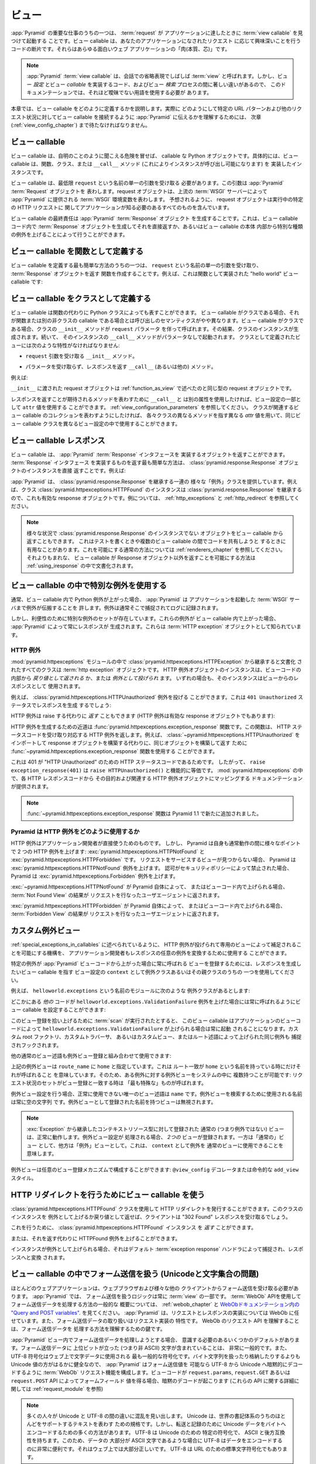.. Views

.. _views_chapter:

ビュー
======

.. One of the primary jobs of :app:`Pyramid` is to find and invoke a :term:`view
.. callable` when a :term:`request` reaches your application.  View callables
.. are bits of code which do something interesting in response to a request made
.. to your application.  They are the "meat" of any interesting web application.

:app:`Pyramid` の重要な仕事のうちの一つは、 :term:`request` が
アプリケーションに達したときに :term:`view callable` を見つけて起動する
ことです。ビュー callable は、あなたのアプリケーションになされたリクエスト
に応じて興味深いことを行うコードの断片です。それらはあらゆる面白いウェブ
アプリケーションの「肉(本質、芯)」です。


.. .. note:: 
..
..    A :app:`Pyramid` :term:`view callable` is often referred to in
..    conversational shorthand as a :term:`view`.  In this documentation,
..    however, we need to use less ambiguous terminology because there
..    are significant differences between view *configuration*, the code
..    that implements a view *callable*, and the process of view
..    *lookup*.

.. note:: 

   :app:`Pyramid` :term:`view callable` は、会話での省略表現でしばしば
   :term:`view` と呼ばれます。しかし、ビュー *設定* とビュー *callable*
   を実装するコード、およびビュー *検索* プロセスの間に著しい違いがあるので、
   このドキュメンテーションでは、それほど曖昧でない用語を使用する必要が
   あります。


.. This chapter describes how view callables should be defined. We'll have to
.. wait until a following chapter (entitled :ref:`view_config_chapter`) to find
.. out how we actually tell :app:`Pyramid` to wire up view callables to
.. particular URL patterns and other request circumstances.

本章では、ビュー callable をどのように定義するかを説明します。実際に
どのようにして特定の URL パターンおよび他のリクエスト状況に対してビュー
callable を接続するように :app:`Pyramid` に伝えるかを理解するためには、
次章 (:ref:`view_config_chapter`) まで待たなければなりません。


.. index::
   single: view callables

.. View Callables

ビュー callable
---------------

.. View callables are, at the risk of sounding obvious, callable Python
.. objects. Specifically, view callables can be functions, classes, or instances
.. that implement a ``__call__`` method (making the instance callable).

ビュー callable は、自明のことのように聞こえる危険を冒せば、 callable な
Python オブジェクトです。具体的には、ビュー callable は、関数、クラス、または
``__call__`` メソッド (これによりインスタンスが呼び出し可能になります) を
実装したインスタンスです。


.. View callables must, at a minimum, accept a single argument named
.. ``request``.  This argument represents a :app:`Pyramid` :term:`Request`
.. object.  A request object represents a :term:`WSGI` environment provided to
.. :app:`Pyramid` by the upstream WSGI server. As you might expect, the request
.. object contains everything your application needs to know about the specific
.. HTTP request being made.

ビュー callable は、最低限 ``request`` という名前の単一の引数を受け取る
必要があります。この引数は :app:`Pyramid` :term:`Request` オブジェクトを
表わします。request オブジェクトは、上流の :term:`WSGI` サーバーによって
:app:`Pyramid` に提供される :term:`WSGI` 環境変数を表わします。
予想されるように、 request オブジェクトは実行中の特定の HTTP リクエストに
関してアプリケーションが知る必要のあるすべてのものを含んでいます。


.. A view callable's ultimate responsibility is to create a :mod:`Pyramid`
.. :term:`Response` object. This can be done by creating a :term:`Response`
.. object in the view callable code and returning it directly or by raising
.. special kinds of exceptions from within the body of a view callable.

ビュー callable の最終責任は :app:`Pyramid` :term:`Response` オブジェクト
を生成することです。これは、ビュー callable コード内で :term:`Response`
オブジェクトを生成してそれを直接返すか、あるいはビュー callable の本体
内部から特別な種類の例外を上げることによって行うことができます。


.. index::
   single: view calling convention
   single: view function


.. Defining a View Callable as a Function

.. _function_as_view:

ビュー callable を関数として定義する
--------------------------------------

.. One of the easiest way to define a view callable is to create a function that
.. accepts a single argument named ``request``, and which returns a
.. :term:`Response` object.  For example, this is a "hello world" view callable
.. implemented as a function:

ビュー callable を定義する最も簡単な方法のうちの一つは、 ``request``
という名前の単一の引数を受け取り、 :term:`Response` オブジェクトを返す
関数を作成することです。例えば、これは関数として実装された "hello world"
ビュー callable です:


.. code-block:: python
   :linenos:

   from pyramid.response import Response

   def hello_world(request):
       return Response('Hello world!')

.. index::
   single: view calling convention
   single: view class


.. Defining a View Callable as a Class

.. _class_as_view:

ビュー callable をクラスとして定義する
--------------------------------------

.. A view callable may also be represented by a Python class instead of a
.. function.  When a view callable is a class, the calling semantics are
.. slightly different than when it is a function or another non-class callable.
.. When a view callable is a class, the class' ``__init__`` method is called with a
.. ``request`` parameter.  As a result, an instance of the class is created.
.. Subsequently, that instance's ``__call__`` method is invoked with no
.. parameters.  Views defined as classes must have the following traits:

ビュー callable は関数の代わりに Python クラスによっても表すことができます。
ビュー callable がクラスである場合、それが関数または別の非クラスの callable
である場合とは呼び出しのセマンティクスがやや異なります。ビュー callable
がクラスである場合、クラスの ``__init__`` メソッドが ``request`` パラメータ
を伴って呼ばれます。その結果、クラスのインスタンスが生成されます。続いて、
そのインスタンスの ``__call__`` メソッドがパラメータなしで起動されます。
クラスとして定義されたビューには次のような特性がなければなりません:


.. - an ``__init__`` method that accepts a ``request`` argument.

- ``request`` 引数を受け取る ``__init__`` メソッド。


.. - a ``__call__`` (or other) method that accepts no parameters and which
..   returns a response.

- パラメータを受け取らず、レスポンスを返す ``__call__`` (あるいは他の)
  メソッド。


.. For example:

例えば:


.. code-block:: python
   :linenos:

   from pyramid.response import Response

   class MyView(object):
       def __init__(self, request):
           self.request = request

       def __call__(self):
           return Response('hello')


.. The request object passed to ``__init__`` is the same type of request object
.. described in :ref:`function_as_view`.

``__init__`` に渡された request オブジェクトは :ref:`function_as_view`
で述べたのと同じ型の request オブジェクトです。


.. If you'd like to use a different attribute than ``__call__`` to represent the
.. method expected to return a response, you can use an ``attr`` value as part 
.. of the configuration for the view.  See :ref:`view_configuration_parameters`.
.. The same view callable class can be used in different view configuration 
.. statements with different ``attr`` values, each pointing at a different 
.. method of the class if you'd like the class to represent a collection of 
.. related view callables.

レスポンスを返すことが期待されるメソッドを表わすために ``__call__`` と
は別の属性を使用したければ、ビュー設定の一部として ``attr`` 値を使用する
ことができます。 :ref:`view_configuration_parameters` を参照してください。
クラスが関連するビュー callable のコレクションを表わすようにしたければ、
各々クラスの異なるメソッドを指す異なる `attr` 値を用いて、同じビュー
callable クラスを異なるビュー設定の中で使用することができます。


.. index::
   single: view response
   single: response


.. View Callable Responses

.. _the_response:

ビュー callable レスポンス
--------------------------

.. A view callable may return an object that implements the :app:`Pyramid`
.. :term:`Response` interface.  The easiest way to return something that
.. implements the :term:`Response` interface is to return a
.. :class:`pyramid.response.Response` object instance directly.  For example:

ビュー callable は、 :app:`Pyramid` :term:`Response` インタフェースを
実装するオブジェクトを返すことができます。 :term:`Response` インタフェース
を実装するものを返す最も簡単な方法は、
:class:`pyramid.response.Response` オブジェクトのインスタンスを直接
返すことです。例えば:


.. code-block:: python
   :linenos:

   from pyramid.response import Response

   def view(request):
       return Response('OK')


.. :app:`Pyramid` provides a range of different "exception" classes which
.. inherit from :class:`pyramid.response.Response`.  For example, an instance of
.. the class :class:`pyramid.httpexceptions.HTTPFound` is also a valid response
.. object because it inherits from :class:`~pyramid.response.Response`.  For
.. examples, see :ref:`http_exceptions` and :ref:`http_redirect`.

:app:`Pyramid` は、 :class:`pyramid.response.Response` を継承する一連の
様々な「例外」クラスを提供しています。例えば、クラス
:class:`pyramid.httpexceptions.HTTPFound` のインスタンスは
:class:`pyramid.response.Response` を継承するので、これも有効な
response オブジェクトです。例については、 :ref:`http_exceptions` と
:ref:`http_redirect` を参照してください。


.. note::

   .. You can also return objects from view callables that aren't instances of
   .. :class:`pyramid.response.Response` in various circumstances.  This can be
   .. helpful when writing tests and when attempting to share code between view
   .. callables.  See :ref:`renderers_chapter` for the common way to allow for
   .. this.  A much less common way to allow for view callables to return
   .. non-Response objects is documented in :ref:`using_iresponse`.

   様々な状況で :class:`pyramid.response.Response` のインスタンスでない
   オブジェクトをビュー callable から返すこともできます。
   これはテストを書くときや複数のビュー callable の間でコードを共有しようと
   するときに有用なことがあります。これを可能にする通常の方法については
   :ref:`renderers_chapter` を参照してください。それよりもまれな、
   ビュー callable が Response オブジェクト以外を返すことを可能にする方法は
   :ref:`using_iresponse` の中で文書化されます。


.. index::
   single: view exceptions


.. Using Special Exceptions In View Callables

.. _special_exceptions_in_callables:

ビュー callable の中で特別な例外を使用する
------------------------------------------

.. Usually when a Python exception is raised within a view callable,
.. :app:`Pyramid` allows the exception to propagate all the way out to the
.. :term:`WSGI` server which invoked the application.  It is usually caught and
.. logged there.

通常、ビュー callable 内で Python 例外が上がった場合、 :app:`Pyramid` は
アプリケーションを起動した :term:`WSGI` サーバまで例外が伝搬することを
許します。例外は通常そこで捕捉されてログに記録されます。


.. However, for convenience, a special set of exceptions exists.  When one of
.. these exceptions is raised within a view callable, it will always cause
.. :app:`Pyramid` to generate a response.  These are known as :term:`HTTP
.. exception` objects.

しかし、利便性のために特別な例外のセットが存在しています。これらの例外が
ビュー callable 内で上がった場合、 :app:`Pyramid` によって常にレスポンスが
生成されます。これらは :term:`HTTP exception` オブジェクトとして知られています。


.. index::
   single: HTTP exceptions


.. HTTP Exceptions

.. _http_exceptions:

HTTP 例外
~~~~~~~~~~~~~~~

.. All classes documented in the :mod:`pyramid.httpexceptions` module documented
.. as inheriting from the :class:`pryamid.httpexceptions.HTTPException` are
.. :term:`http exception` objects.  Instances of an HTTP exception object may
.. either be *returned* or *raised* from within view code.  In either case
.. (return or raise) the instance will be used as as the view's response.

:mod:`pyramid.httpexceptions` モジュールの中で
:class:`pryamid.httpexceptions.HTTPException` から継承すると文書化
されたすべてのクラスは :term:`http exception` オブジェクトです。
HTTP 例外オブジェクトのインスタンスは、ビューコードの内部から
*戻り値として返される* か、または *例外として投げられ* ます。
いずれの場合も、そのインスタンスはビューからのレスポンスとして
使用されます。


.. For example, the :class:`pyramid.httpexceptions.HTTPUnauthorized` exception
.. can be raised.  This will cause a response to be generated with a ``401
.. Unauthorized`` status:

例えば、 :class:`pyramid.httpexceptions.HTTPUnauthorized` 例外を投げる
ことができます。これは ``401 Unauthorized`` ステータスでレスポンスを生成
するでしょう:


.. code-block:: python
   :linenos:

   from pyramid.httpexceptions import HTTPUnauthorized

   def aview(request):
       raise HTTPUnauthorized()


.. An HTTP exception, instead of being raised, can alternately be *returned*
.. (HTTP exceptions are also valid response objects):

HTTP 例外は raise する代わりに *返す* こともできます
(HTTP 例外は有効な response オブジェクトでもあります):


.. code-block:: python
   :linenos:

   from pyramid.httpexceptions import HTTPUnauthorized

   def aview(request):
       return HTTPUnauthorized()


.. A shortcut for creating an HTTP exception is the
.. :func:`pyramid.httpexceptions.exception_response` function.  This function
.. accepts an HTTP status code and returns the corresponding HTTP exception.
.. For example, instead of importing and constructing a
.. :class:`~pyramid.httpexceptions.HTTPUnauthorized` response object, you can
.. use the :func:`~pyramid.httpexceptions.exception_response` function to
.. construct and return the same object.

HTTP 例外を生成するための近道は
:func:`pyramid.httpexceptions.exception_response` 関数です。この関数は、
HTTP ステータスコードを受け取り対応する HTTP 例外を返します。例えば、
:class:`~pyramid.httpexceptions.HTTPUnauthorized` をインポートして
response オブジェクトを構築する代わりに、同じオブジェクトを構築して返す
ために :func:`~pyramid.httpexceptions.exception_response` 関数を使用する
ことができます。


.. code-block:: python
   :linenos:

   from pyramid.httpexceptions import exception_response

   def aview(request):
       raise exception_response(401)


.. This is the case because ``401`` is the HTTP status code for "HTTP
.. Unauthorized".  Therefore, ``raise exception_response(401)`` is functionally
.. equivalent to ``raise HTTPUnauthorized()``.  Documentation which maps each
.. HTTP response code to its purpose and its associated HTTP exception object is
.. provided within :mod:`pyramid.httpexceptions`.

これは 401 が "HTTP Unauthorized" のための HTTP ステータスコードであるためです。
したがって、 ``raise exception_response(401)`` は
``raise HTTPUnauthorized()`` と機能的に等価です。
:mod:`pyramid.httpexceptions` の中で、各 HTTP レスポンスコードから
その目的および関連する HTTP 例外オブジェクトにマッピングする
ドキュメンテーションが提供されます。


.. .. note:: The :func:`~pyramid.httpexceptions.exception_response` function is
..    new as of Pyramid 1.1.

.. note::

   :func:`~pyramid.httpexceptions.exception_response` 関数は
   Pyramid 1.1 で新たに追加されました。


.. How Pyramid Uses HTTP Exceptions

Pyramid は HTTP 例外をどのように使用するか
~~~~~~~~~~~~~~~~~~~~~~~~~~~~~~~~~~~~~~~~~~

.. HTTP exceptions are meant to be used directly by application
.. developers.  However, Pyramid itself will raise two HTTP exceptions at
.. various points during normal operations:
.. :exc:`pyramid.httpexceptions.HTTPNotFound` and
.. :exc:`pyramid.httpexceptions.HTTPForbidden`.  Pyramid will raise the
.. :exc:`~pyramid.httpexceptions.HTTPNotFound` exception are raised when it
.. cannot find a view to service a request.  Pyramid will raise the
.. :exc:`~pyramid.httpexceptions.Forbidden` exception or when authorization was
.. forbidden by a security policy.

HTTP 例外はアプリケーション開発者が直接使うためのものです。
しかし、 Pyramid は自身も通常動作の間に様々なポイントで
2 つの HTTP 例外を上げます: :exc:`pyramid.httpexceptions.HTTPNotFound` と
:exc:`pyramid.httpexceptions.HTTPForbidden` です。
リクエストをサービスするビューが見つからない場合、 Pyramid は
:exc:`pyramid.httpexceptions.HTTPNotFound` 例外を上げます。
認可がセキュリティポリシーによって禁止された場合、 Pyramid は
:exc:`pyramid.httpexceptions.Forbidden` 例外を上げます。


.. If :exc:`~pyramid.httpexceptions.HTTPNotFound` is raised by Pyramid itself or
.. within view code, the result of the :term:`Not Found View` will be returned
.. to the user agent which performed the request.

:exc:`~pyramid.httpexceptions.HTTPNotFound` が Pyramid 自体によって、
またはビューコード内で上げられる場合、 :term:`Not Found View` の結果が
リクエストを行なったユーザエージェントに返されます。


.. If :exc:`~pyramid.httpexceptions.HTTPForbidden` is raised by Pyramid itself
.. within view code, the result of the :term:`Forbidden View` will be returned
.. to the user agent which performed the request.

:exc:`pyramid.httpexceptions.HTTPForbidden` が Pyramid 自体によって、
またはビューコード内で上げられる場合、 :term:`Forbidden View` の結果が
リクエストを行なったユーザエージェントに返されます。


.. index::
   single: exception views


.. Custom Exception Views

.. _exception_views:

カスタム例外ビュー
----------------------

.. The machinery which allows HTTP exceptions to be raised and caught by
.. specialized views as described in :ref:`special_exceptions_in_callables` can
.. also be used by application developers to convert arbitrary exceptions to
.. responses.

:ref:`special_exceptions_in_callables` に述べられているように、 HTTP
例外が投げられて専用のビューによって補足されることを可能にする機構を、
アプリケーション開発者もレスポンスの任意の例外を変換するために使用する
ことができます。


.. To register a view that should be called whenever a particular exception is
.. raised from with :app:`Pyramid` view code, use the exception class or one of
.. its superclasses as the ``context`` of a view configuration which points at a
.. view callable you'd like to generate a response.

特定の例外が :app:`Pyramid` ビューコードから上がった場合に常に呼ばれる
ビューを登録するためには、レスポンスを生成したいビュー callable を指す
ビュー設定の ``context`` として例外クラスあるいはその親クラスのうちの
一つを使用してください。


.. For example, given the following exception class in a module named
.. ``helloworld.exceptions``:

例えば、 ``helloworld.exceptions`` という名前のモジュールに次のような
例外クラスがあるとします:


.. code-block:: python
   :linenos:

   class ValidationFailure(Exception):
       def __init__(self, msg):
           self.msg = msg


.. You can wire a view callable to be called whenever any of your *other* code
.. raises a ``helloworld.exceptions.ValidationFailure`` exception:

どこかにある *他の* コードが ``helloworld.exceptions.ValidationFailure``
例外を上げた場合には常に呼ばれるようにビュー callable を設定することができます:


.. code-block:: python
   :linenos:

   from pyramid.view import view_config
   from helloworld.exceptions import ValidationFailure

   @view_config(context=ValidationFailure)
   def failed_validation(exc, request):
       response =  Response('Failed validation: %s' % exc.msg)
       response.status_int = 500
       return response


.. Assuming that a :term:`scan` was run to pick up this view registration, this
.. view callable will be invoked whenever a
.. ``helloworld.exceptions.ValidationFailure`` is raised by your application's
.. view code.  The same exception raised by a custom root factory, a custom
.. traverser, or a custom view or route predicate is also caught and hooked.

このビュー登録を拾い上げるために :term:`scan` が実行されたとすると、
このビュー callable はアプリケーションのビューコードによって
``helloworld.exceptions.ValidationFailure`` が上げられる場合は常に起動
されることになります。カスタム root ファクトリ、カスタムトラバーサ、
あるいはカスタムビュー、またはルート述語によって上げられた同じ例外も
捕捉されフックされます。


.. Other normal view predicates can also be used in combination with an
.. exception view registration:

他の通常のビュー述語も例外ビュー登録と組み合わせて使用できます:


.. code-block:: python
   :linenos:

   from pyramid.view import view_config
   from helloworld.exceptions import ValidationFailure

   @view_config(context=ValidationFailure, route_name='home')
   def failed_validation(exc, request):
       response =  Response('Failed validation: %s' % exc.msg)
       response.status_int = 500
       return response


.. The above exception view names the ``route_name`` of ``home``, meaning that
.. it will only be called when the route matched has a name of ``home``.  You
.. can therefore have more than one exception view for any given exception in
.. the system: the "most specific" one will be called when the set of request
.. circumstances match the view registration.

上記の例外ビューは ``route_name`` に ``home`` と指定しています。これは
ルート一致が ``home`` という名前を持っている時にだけそれが呼ばれること
を意味しています。そのため、ある例外に対する例外ビューをシステムの中に
複数持つことが可能です: リクエスト状況のセットがビュー登録と一致する時は
「最も特殊な」ものが呼ばれます。


.. The only view predicate that cannot be used successfully when creating
.. an exception view configuration is ``name``.  The name used to look up
.. an exception view is always the empty string.  Views registered as
.. exception views which have a name will be ignored.

例外ビュー設定を行う場合、正常に使用できない唯一のビュー述語は
``name`` です。例外ビューを検索するために使用される名前は常に空の文字列
です。例外ビューとして登録された名前を持つビューは無視されます。


.. note::

  .. Normal (i.e., non-exception) views registered against a context resource
  .. type which inherits from :exc:`Exception` will work normally.  When an
  .. exception view configuration is processed, *two* views are registered.  One
  .. as a "normal" view, the other as an "exception" view.  This means that you
  .. can use an exception as ``context`` for a normal view.

  :exc:`Exception` から継承したコンテキストリソース型に対して登録された
  通常の (つまり例外ではない) ビューは、正常に動作します。例外ビュー設定が
  処理される場合、 *2つの* ビューが登録されます。一方は「通常の」ビュー
  として、他方は「例外」ビューとして。これは、 ``context`` として例外を
  通常のビューに使用できることを意味します。


.. Exception views can be configured with any view registration mechanism:
.. ``@view_config`` decorator or imperative ``add_view`` styles.

例外ビューは任意のビュー登録メカニズムで構成することができます:
``@view_config`` デコレータまたは命令的な ``add_view`` スタイル。


.. index::
   single: view http redirect
   single: http redirect (from a view)


.. Using a View Callable to Do an HTTP Redirect

.. _http_redirect:

HTTP リダイレクトを行うためにビュー callable を使う
---------------------------------------------------

.. You can issue an HTTP redirect by using the
.. :class:`pyramid.httpexceptions.HTTPFound` class.  Raising or returning an
.. instance of this class will cause the client to receive a "302 Found"
.. response.

:class:`pyramid.httpexceptions.HTTPFound` クラスを使用して HTTP
リダイレクトを発行することができます。このクラスのインスタンスを
例外として上げるか戻り値として返せば、クライアントは "302 Found"
レスポンスを受け取るでしょう。


.. To do so, you can *return* a :class:`pyramid.httpexceptions.HTTPFound`
.. instance.

これを行うために、 :class:`pyramid.httpexceptions.HTTPFound` インスタンス
を *返す* ことができます。


.. code-block:: python
   :linenos:

   from pyramid.httpexceptions import HTTPFound

   def myview(request):
       return HTTPFound(location='http://example.com')


.. Alternately, you can *raise* an HTTPFound exception instead of returning one.

または、それを返す代わりに HTTPFound 例外を上げることができます。


.. code-block:: python
   :linenos:

   from pyramid.httpexceptions import HTTPFound

   def myview(request):
       raise HTTPFound(location='http://example.com')


.. When the instance is raised, it is caught by the default :term:`exception
.. response` handler and turned into a response.

インスタンスが例外として上げられる場合、それはデフォルト
:term:`exception response` ハンドラによって捕捉され、レスポンスへと変換
されます。


.. index::
   single: unicode, views, and forms
   single: forms, views, and unicode
   single: views, forms, and unicode

.. Handling Form Submissions in View Callables (Unicode and Character Set Issues)

ビュー callable の中でフォーム送信を扱う (Unicodeと文字集合の問題)
------------------------------------------------------------------------------

.. Most web applications need to accept form submissions from web browsers and
.. various other clients.  In :app:`Pyramid`, form submission handling logic is
.. always part of a :term:`view`.  For a general overview of how to handle form
.. submission data using the :term:`WebOb` API, see :ref:`webob_chapter` and
.. `"Query and POST variables" within the WebOb documentation
.. <http://docs.webob.org/en/latest/reference.html#query-post-variables>`_.
.. :app:`Pyramid` defers to WebOb for its request and response implementations,
.. and handling form submission data is a property of the request
.. implementation.  Understanding WebOb's request API is the key to
.. understanding how to process form submission data.

ほとんどのウェブアプリケーションは、ウェブブラウザおよび様々な他の
クライアントからフォーム送信を受け取る必要があります。 :app:`Pyramid` では、
フォーム送信を扱うロジックは常に :term:`view` の一部です。
:term:`WebOb` APIを使用してフォーム送信データを処理する方法の一般的な
概要については、 :ref:`webob_chapter` と `WebObドキュメンテーション内の
"Query and POST variables"
<http://docs.webob.org/en/latest/reference.html#query-post-variables>`_.
を見てください。 :app:`Pyramid` は、リクエストとレスポンスの実装については
WebOb に任せています。また、フォーム送信データの取り扱いはリクエスト実装の
特性です。 WebOb のリクエスト API を理解することは、フォーム送信データを
処理する方法を理解するための鍵です。


.. There are some defaults that you need to be aware of when trying to handle
.. form submission data in a :app:`Pyramid` view.  Having high-order (i.e.,
.. non-ASCII) characters in data contained within form submissions is
.. exceedingly common, and the UTF-8 encoding is the most common encoding used
.. on the web for character data. Since Unicode values are much saner than
.. working with and storing bytestrings, :app:`Pyramid` configures the
.. :term:`WebOb` request machinery to attempt to decode form submission values
.. into Unicode from UTF-8 implicitly.  This implicit decoding happens when view
.. code obtains form field values via the ``request.params``, ``request.GET``,
.. or ``request.POST`` APIs (see :ref:`request_module` for details about these
.. APIs).

:app:`Pyramid` ビュー内でフォーム送信データを処理しようとする場合、
意識する必要のあるいくつかのデフォルトがあります。フォーム送信データに
上位ビットが立った (つまり非 ASCII) 文字が含まれていることは、
非常に一般的です。また、 UTF-8 符号化はウェブ上で文字データに使用される
最も一般的な符号化です。バイト文字列を扱ったり格納したりするよりも
Unicode 値の方がはるかに健全なので、 :app:`Pyramid` はフォーム送信値を
可能なら UTF-8 から Unicode へ暗黙的にデコードするように :term:`WebOb`
リクエスト機能を構成します。ビューコードが ``request.params``,
``request.GET`` あるいは ``request.POST`` API によってフォームフィールド
値を得る場合、暗黙のデコードが起こります (これらの API に関する詳細に
関しては :ref:`request_module` を参照)


.. .. note::

..    Many people find the difference between Unicode and UTF-8 confusing.
..    Unicode is a standard for representing text that supports most of the
..    world's writing systems. However, there are many ways that Unicode data
..    can be encoded into bytes for transit and storage. UTF-8 is a specific
..    encoding for Unicode, that is backwards-compatible with ASCII. This makes
..    UTF-8 very convenient for encoding data where a large subset of that data
..    is ASCII characters, which is largely true on the web. UTF-8 is also the
..    standard character encoding for URLs.

.. note::

   多くの人々が Unicode と UTF-8 の間の違いに混乱を見い出します。
   Unicode は、世界の書記体系のうちのほとんどをサポートするテキストを表わす
   ための規格です。しかし、転送と記録のために Unicode データをバイトへ
   エンコードするための多くの方法があります。 UTF-8 は Unicode のための
   特定の符号化で、 ASCII と後方互換性を持ちます。このため、データの
   大部分が ASCII 文字であるような場合に UTF-8 はデータをエンコードする
   のに非常に便利です。それはウェブ上では大部分正しいです。 UTF-8 は
   URL のための標準文字符号化でもあります。


.. As an example, let's assume that the following form page is served up to a
.. browser client, and its ``action`` points at some :app:`Pyramid` view code:

例として、次のようなフォームページがブラウザクライアントに表示され、
その ``action`` が何らかの :app:`Pyramid` ビューコードを指していると
仮定しましょう:


.. code-block:: xml
   :linenos:

   <html xmlns="http://www.w3.org/1999/xhtml">
     <head>
       <meta http-equiv="Content-Type" content="text/html; charset=UTF-8"/>
     </head>
     <form method="POST" action="myview">
       <div>
         <input type="text" name="firstname"/>
       </div> 
       <div>
         <input type="text" name="lastname"/>
       </div>
       <input type="submit" value="Submit"/>
     </form>
   </html>


.. The ``myview`` view code in the :app:`Pyramid` application *must* expect that
.. the values returned by ``request.params`` will be of type ``unicode``, as
.. opposed to type ``str``. The following will work to accept a form post from
.. the above form:

:app:`Pyramid` アプリケーション内の ``myview`` ビューコードは、
``request.params`` によって返された値が ``str`` 型ではなく ``unicode``
型になると想定 *しなければなりません* 。上記のフォームからフォームポスト
を受け取るのに下記のコードは動くでしょう:


.. code-block:: python
   :linenos:

   def myview(request):
       firstname = request.params['firstname']
       lastname = request.params['lastname']


.. But the following ``myview`` view code *may not* work, as it tries to decode
.. already-decoded (``unicode``) values obtained from ``request.params``:

しかし、次の ``myview`` ビューコードは動かないかもしれません。
``request.params`` から取得したデコード済みの (``unicode``) 値を
デコードしようとしているからです:


.. code-block:: python
   :linenos:

   def myview(request):
       # the .decode('utf-8') will break below if there are any high-order
       # characters in the firstname or lastname
       firstname = request.params['firstname'].decode('utf-8')
       lastname = request.params['lastname'].decode('utf-8')


.. For implicit decoding to work reliably, you should ensure that every form you
.. render that posts to a :app:`Pyramid` view explicitly defines a charset
.. encoding of UTF-8. This can be done via a response that has a
.. ``;charset=UTF-8`` in its ``Content-Type`` header; or, as in the form above,
.. with a ``meta http-equiv`` tag that implies that the charset is UTF-8 within
.. the HTML ``head`` of the page containing the form.  This must be done
.. explicitly because all known browser clients assume that they should encode
.. form data in the same character set implied by ``Content-Type`` value of the
.. response containing the form when subsequently submitting that form. There is
.. no other generally accepted way to tell browser clients which charset to use
.. to encode form data.  If you do not specify an encoding explicitly, the
.. browser client will choose to encode form data in its default character set
.. before submitting it, which may not be UTF-8 as the server expects.  If a
.. request containing form data encoded in a non-UTF8 charset is handled by your
.. view code, eventually the request code accessed within your view will throw
.. an error when it can't decode some high-order character encoded in another
.. character set within form data, e.g., when ``request.params['somename']`` is
.. accessed.

暗黙のデコードが確実 (reliably) に動作するため、 :app:`Pyramid` ビューに
ポストするすべてのフォームをレンダリングする際は必ず明示的に charset
エンコーディングを UTF-8 と定義するようにします。これは、レスポンスの
``Content-Type`` ヘッダの中で ``;charset=UTF-8`` を指定することによって、
あるいは上記のフォームのようにフォームを含むページの HTML ``head`` で
charset が UTF-8 であることを示す ``meta http-equiv`` タグによって
行うことができます。既知のすべてのブラウザクライアントは、フォームを
送信する際にはそのフォームを含むレスポンスの ``Content-Type`` 値によって
推測されたのと同じ文字集合を使ってフォームデータをエンコードすべきで
あると仮定するので、これは明示的に行われなければなりません。フォームデータ
をエンコードするためにどの charset を使用すべきかをブラウザクライアント
に伝える一般的に受け入れられた方法はこれ以外にありません。エンコードを
明示的に指定しなければ、ブラウザクライアントはフォームデータを送信する前に
デフォルト文字セットにエンコードすることを選択します。それはサーバーが
期待する UTF-8 ではない可能性があります。非 UTF8 charset でエンコードされた
フォームデータを含むリクエストがビューコードによって扱われるなら、いずれ
他の文字集合でエンコードされたフォームデータ内の 8 bit 文字をデコード
できずにビュー内で実行されたリクエストコードで
(例えば ``request.params['somename']`` がアクセスされた場合に)
エラーが発生するでしょう。


.. If you are using the :class:`~pyramid.response.Response` class to generate a
.. response, or if you use the ``render_template_*`` templating APIs, the UTF-8
.. charset is set automatically as the default via the ``Content-Type`` header.
.. If you return a ``Content-Type`` header without an explicit charset, a
.. request will add a ``;charset=utf-8`` trailer to the ``Content-Type`` header
.. value for you, for response content types that are textual
.. (e.g. ``text/html``, ``application/xml``, etc) as it is rendered.  If you are
.. using your own response object, you will need to ensure you do this yourself.

レスポンスを生成するために :class:`~pyramid.response.Response` クラスを
使用しているか、あるいは ``render_template_`` テンプレート API を使用して
いれば、 ``Content-Type`` ヘッダーに UTF-8 charset がデフォルトとして
自動的にセットされます。明示的な charset のない ``Content-Type`` ヘッダ
を返した場合、テキスト型のレスポンスコンテントタイプ (例えば
``text/html`` や ``application/xml`` など) に対しては、あなたの代わりに
リクエスト (訳注: レスポンスの間違い?) がレンダリング時に ``Content-Type``
ヘッダー値に ``;charset=utf-8`` トレーラーを加えます。独自のレスポンス
オブジェクトを使用していれば、これを自分自身で確実に行う必要があるでしょう。


.. .. note:: Only the *values* of request params obtained via
..    ``request.params``, ``request.GET`` or ``request.POST`` are decoded
..    to Unicode objects implicitly in the :app:`Pyramid` default
..    configuration.  The keys are still (byte) strings.

.. note:: ``request.params``, ``request.GET``, ``request.POST`` によって
   得られるリクエスト params の *値* だけが :app:`Pyramid` デフォルト設定の
   もとでユニコードオブジェクトに暗黙にデコードされます。キーは、
   依然として(バイト)文字列です。



.. index::
   single: view calling convention


.. Alternate View Callable Argument/Calling Conventions

.. _request_and_context_view_definitions:

ビュー callable の引数/呼び出し規約を変更する
----------------------------------------------------

.. Usually, view callables are defined to accept only a single argument:
.. ``request``.  However, view callables may alternately be defined as classes,
.. functions, or any callable that accept *two* positional arguments: a
.. :term:`context` resource as the first argument and a :term:`request` as the
.. second argument.

通常、ビュー callable は単一の引数 ``request`` だけを受け取ると定義されます。
しかし、その代わりにビュー callable はクラス、関数あるいは *2 つ* の位置引数
を受け取る何らかの callableとして定義されることも可能です: 1つ目の引数と
して :term:`context` リソース、 2 つ目の引数として :term:`request` です。


.. The :term:`context` and :term:`request` arguments passed to a view function
.. defined in this style can be defined as follows:

このスタイルで定義されたビュー関数に渡される :term:`context` と
:term:`request` の各引数は、以下のように定義することができます:


context

  .. The :term:`resource` object found via tree :term:`traversal` or :term:`URL
  .. dispatch`.

  ツリー :term:`traversal` あるいは :term:`URL dispatch` によって見つかった
  :term:`resource` オブジェクト。


request

  .. A :app:`Pyramid` Request object representing the current WSGI request.

  現在の WSGI リクエストを表わす :app:`Pyramid` リクエストオブジェクト。


.. The following types work as view callables in this style:

次のタイプがこのスタイルのビュー callable として動作します:


.. #. Functions that accept two arguments: ``context``, and ``request``,
..    e.g.:

1. 2つの引数 ``context``, ``request`` を受け取る関数。例えば:


   .. code-block:: python
	  :linenos:

	  from pyramid.response import Response

	  def view(context, request):
		  return Response('OK')


.. #. Classes that have an ``__init__`` method that accepts ``context,
..    request`` and a ``__call__`` method which accepts no arguments, e.g.:

2. ``context, request`` を受け取る ``__init__`` メソッドと、
   引数を受け取らない ``__call__`` メソッドを持つクラス。例えば:


   .. code-block:: python
	  :linenos:

	  from pyramid.response import Response

	  class view(object):
		  def __init__(self, context, request):
			  self.context = context
			  self.request = request

		  def __call__(self):
			  return Response('OK')


.. #. Arbitrary callables that have a ``__call__`` method that accepts
..    ``context, request``, e.g.:

3. ``context,request`` を受け取る ``__call__`` メソッドを持つ
   任意の callable 。例えば:


   .. code-block:: python
	  :linenos:

	  from pyramid.response import Response

	  class View(object):
		  def __call__(self, context, request):
			  return Response('OK')
	  view = View() # this is the view callable


.. This style of calling convention is most useful for :term:`traversal` based
.. applications, where the context object is frequently used within the view
.. callable code itself.

このスタイルの呼び出し規約は、コンテキストオブジェクトがビュー callable
のコード自身によって頻繁に使用される :term:`traversal` に基づく
アプリケーションで最も有用です。


.. No matter which view calling convention is used, the view code always has
.. access to the context via ``request.context``.

どのビュー呼び出し規約が使われていても、ビューコードは常に
``request.context`` によってコンテキストにアクセスする必要があります。


.. index::
   single: Pylons-style controller dispatch

.. Pylons-1.0-Style "Controller" Dispatch

Pylons 1.0 スタイルの "コントローラ" ディスパッチ
--------------------------------------------------

.. A package named :term:`pyramid_handlers` (available from PyPI) provides an
.. analogue of :term:`Pylons` -style "controllers", which are a special kind of
.. view class which provides more automation when your application uses
.. :term:`URL dispatch` solely.

:term:`pyramid_handlers` という名のパッケージ (PyPI から利用可能) は
:term:`Pylons` スタイルの「コントローラ」の類似品を提供します。
それは、アプリケーションが :term:`URL dispatch` を単独で使用する場合に
より多くの自動化を提供する特別な種類のビュークラスです。


